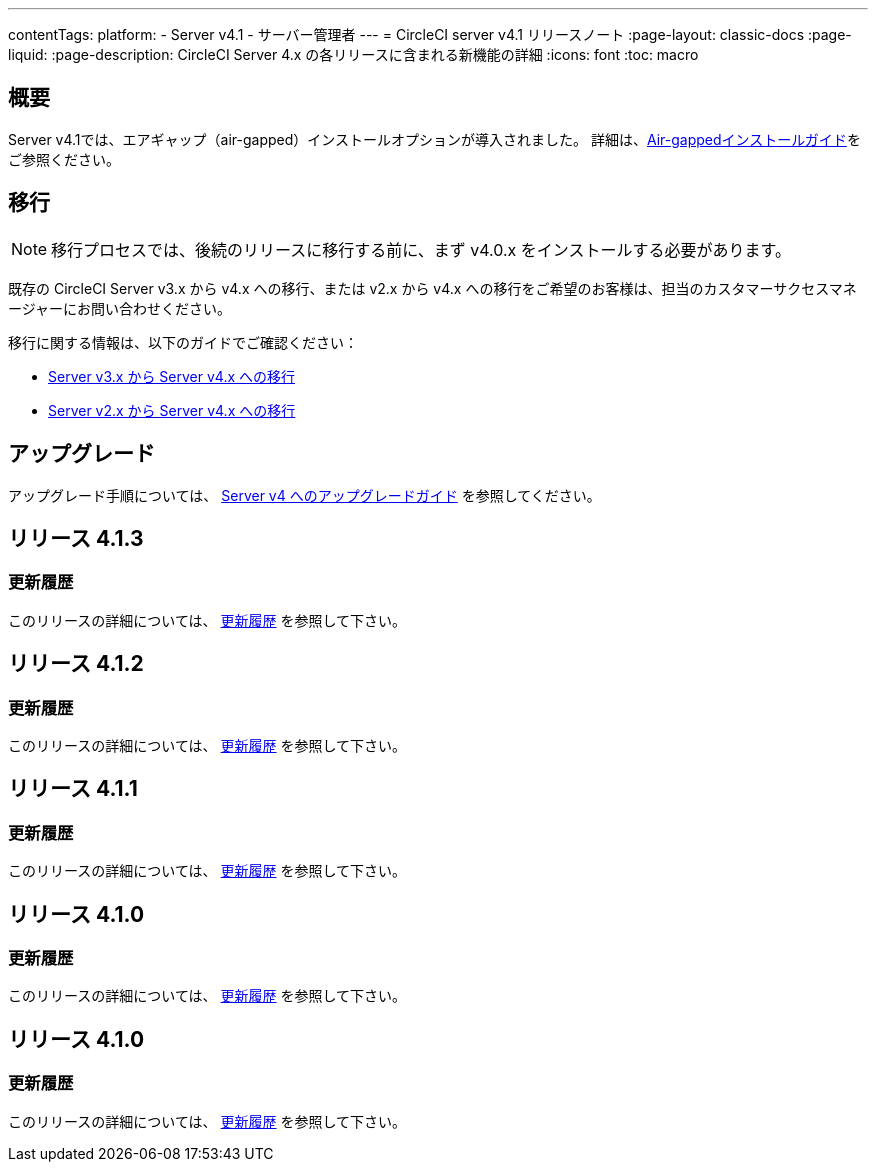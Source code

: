 ---

contentTags:
  platform:
    - Server v4.1
    - サーバー管理者
---
= CircleCI server v4.1 リリースノート
:page-layout: classic-docs
:page-liquid:
:page-description: CircleCI Server 4.x の各リリースに含まれる新機能の詳細
:icons: font
:toc: macro

:toc-title:

[#overview]
== 概要

Server v4.1では、エアギャップ（air-gapped）インストールオプションが導入されました。 詳細は、xref:../air-gapped-installation/phase-1-prerequisites#[Air-gappedインストールガイド]をご参照ください。

[#migraiton]
== 移行

NOTE: 移行プロセスでは、後続のリリースに移行する前に、まず v4.0.x をインストールする必要があります。

既存の CircleCI Server v3.x から v4.x への移行、または v2.x から v4.x への移行をご希望のお客様は、担当のカスタマーサクセスマネージャーにお問い合わせください。

移行に関する情報は、以下のガイドでご確認ください：

* xref:../../installation/migrate-from-server-3-to-server-4#[Server v3.x から Server v4.x への移行]
* xref:../../installation/migrate-from-server-2-to-server-4#[Server v2.x から Server v4.x への移行]

[#upgrade]
== アップグレード

アップグレード手順については、 xref:../installation/upgrade-server#[Server v4 へのアップグレードガイド] を参照してください。

[#release-4-1-4]
== リリース 4.1.3

[#changelog-4-1-4]
=== 更新履歴

このリリースの詳細については、 link:https://circleci.com/ja/server/changelog/#リリース-4-1-3[更新履歴] を参照して下さい。

[#release-4-1-3]
== リリース 4.1.2

[#changelog-4-1-3]
=== 更新履歴

このリリースの詳細については、 link:https://circleci.com/ja/server/changelog/#リリース-4-1-2[更新履歴] を参照して下さい。

[#release-4-1-2]
== リリース 4.1.1

[#changelog-4-1-2]
=== 更新履歴

このリリースの詳細については、 link:https://circleci.com/ja/server/changelog/#%E3%83%AA%E3%83%AA%E3%83%BC%E3%82%B9-4-1-1[更新履歴] を参照して下さい。

[#release-4-1-1]
== リリース 4.1.0

[#changelog-4-1-1]
=== 更新履歴

このリリースの詳細については、 link:https://circleci.com/ja/server/changelog/[更新履歴] を参照して下さい。

[#release-4-1-0]
== リリース 4.1.0

[#changelog-4-1-0]
=== 更新履歴

このリリースの詳細については、 link:https://circleci.com/ja/server/changelog/[更新履歴] を参照して下さい。